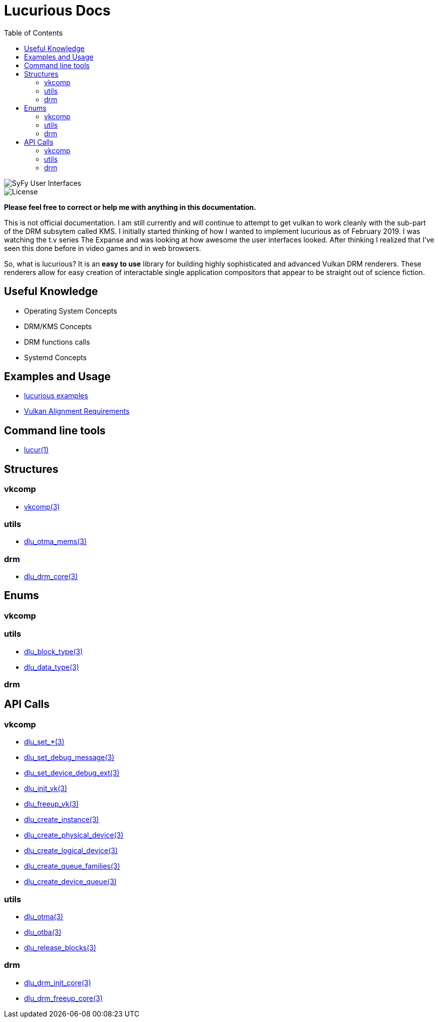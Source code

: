 :stylesheet: rubygems.css
:stylesheet: asciidoctor.css
:stylesheet: asciidoctor.min.css

:toc: left

= Lucurious Docs

////
GIF taken from https://gmunk.com/OBLIVION-GFX)
////

image::OBLVN_GFX_CHAN_01.gif[SyFy User Interfaces, align="center"]
    
image::https://img.shields.io/badge/license-MIT-brightgreen.svg[License]

*Please feel free to correct or help me with anything in this documentation.*

This is not official documentation. I am still currently and will continue to attempt to get vulkan to work cleanly with the sub-part of the DRM subsytem called KMS.
I initially started thinking of how I wanted to implement lucurious as of February 2019. I was watching the t.v series The Expanse and was looking at how
awesome the user interfaces looked. After thinking I realized that I’ve seen this done before in video games and in web browsers.

So, what is lucurious? It is an *easy to use* library for building highly sophisticated and advanced Vulkan DRM renderers. These renderers allow for easy
creation of interactable single application compositors that appear to be straight out of science fiction.

== Useful Knowledge
* Operating System Concepts
* DRM/KMS Concepts
* DRM functions calls 
* Systemd Concepts

== Examples and Usage
* link:https://github.com/EasyIP2023/lucurious-examples[lucurious examples]
* link:https://www.khronos.org/registry/vulkan/specs/1.2-extensions/html/chap14.html#interfaces-resources-layout[Vulkan Alignment Requirements]

== Command line tools
* link:lucur.html[lucur(1)]

== Structures
=== vkcomp
* link:vkcomp.html[vkcomp(3)]

=== utils
* link:dlu_otma_mems.html[dlu_otma_mems(3)]

=== drm
* link:dlu_drm_core.html[dlu_drm_core(3)]

== Enums
=== vkcomp

=== utils
* link:dlu_block_type.html[dlu_block_type(3)]
* link:dlu_data_type.html[dlu_data_type(3)]

=== drm

== API Calls
=== vkcomp
* link:dlu_set.html[dlu_set_*(3)]
* link:dlu_set_debug_message.html[dlu_set_debug_message(3)]
* link:dlu_set_device_debug_ext.html[dlu_set_device_debug_ext(3)]
* link:dlu_init_vk.html[dlu_init_vk(3)]
* link:dlu_freeup_vk.html[dlu_freeup_vk(3)]
* link:dlu_create_instance.html[dlu_create_instance(3)]
* link:dlu_create_physical_device.html[dlu_create_physical_device(3)]
* link:dlu_create_logical_device.html[dlu_create_logical_device(3)]
* link:dlu_create_queue_families.html[dlu_create_queue_families(3)]
* link:dlu_create_device_queue.html[dlu_create_device_queue(3)]

=== utils
* link:dlu_otma.html[dlu_otma(3)]
* link:dlu_otba.html[dlu_otba(3)]
* link:dlu_release_blocks.html[dlu_release_blocks(3)]

=== drm
* link:dlu_drm_init_core.html[dlu_drm_init_core(3)]
* link:dlu_drm_freeup_core.html[dlu_drm_freeup_core(3)]

